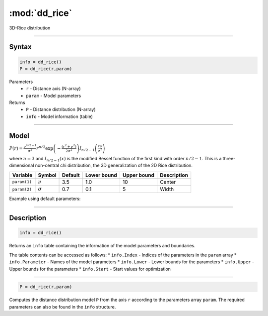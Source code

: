 .. highlight:: matlab
.. _dd_rice:


***********************
:mod:`dd_rice`
***********************

3D-Rice distribution

-----------------------------


Syntax
=========================================

.. code-block:: matlab

        info = dd_rice()
        P = dd_rice(r,param)

Parameters
    *   ``r`` - Distance axis (N-array)
    *   ``param`` - Model parameters
Returns
    *   ``P`` - Distance distribution (N-array)
    *   ``info`` - Model information (table)

-----------------------------

Model
=========================================

:math:`P(r) = \frac{\nu^{n/2-1}}{\sigma^2}r^{n/2}\exp\left(-\frac{(r^2+\nu^2)}{2\sigma^2}\right)I_{n/2-1}\left(\frac{r\nu}{\sigma^2} \right)`

where :math:`n=3` and :math:`I_{n/2-1}(x)` is the modified Bessel function of the first kind with order :math:`n/2-1`. This is a three-dimensional non-central chi distribution, the 3D generalization of the 2D Rice distribution.

============== ======================== ========= ============= ============= ========================
 Variable       Symbol                    Default   Lower bound   Upper bound      Description
============== ======================== ========= ============= ============= ========================
``param(1)``   :math:`\nu`                3.5     1.0              10         Center
``param(2)``   :math:`\sigma`             0.7     0.1              5          Width
============== ======================== ========= ============= ============= ========================


Example using default parameters:

.. image:: ../images/model_dd_rice.png
   :width: 650px


-----------------------------


Description
=========================================

.. code-block:: matlab

        info = dd_rice()

Returns an ``info`` table containing the information of the model parameters and boundaries.

The table contents can be accessed as follows:
* ``info.Index`` -  Indices of the parameters in the ``param`` array
* ``info.Parameter`` -  Names of the model parameters
* ``info.Lower`` - Lower bounds for the parameters
* ``info.Upper`` - Upper bounds for the parameters
* ``info.Start`` - Start values for optimization

-----------------------------


.. code-block:: matlab

    P = dd_rice(r,param)

Computes the distance distribution model ``P`` from the axis ``r`` according to the parameters array ``param``. The required parameters can also be found in the ``info`` structure.

